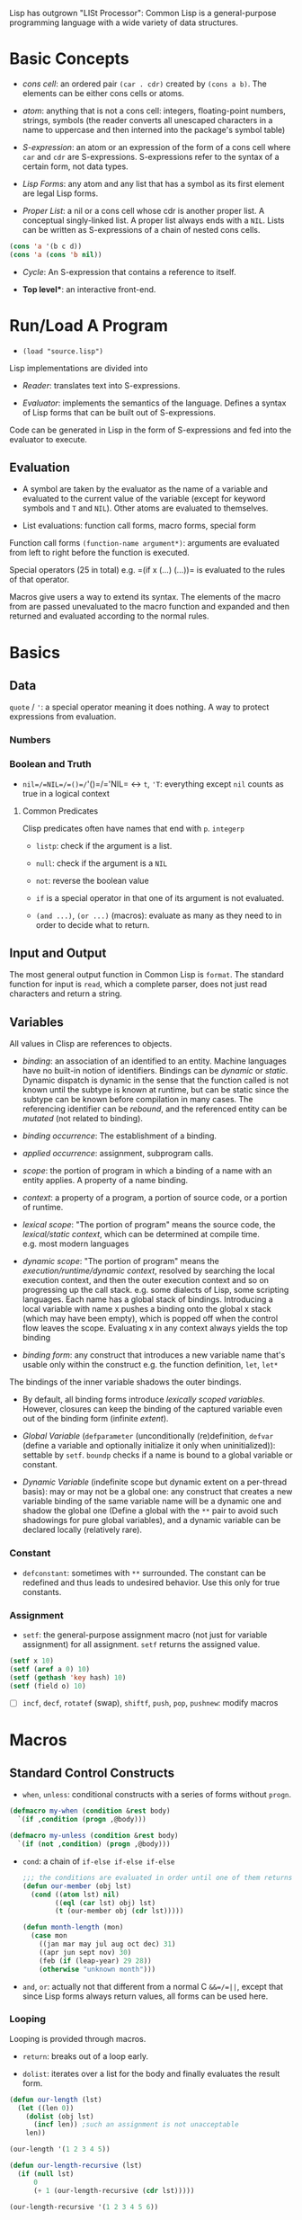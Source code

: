 Lisp has outgrown "LISt Processor": Common Lisp is a general-purpose
programming language with a wide variety of data structures.

* Basic Concepts
  :PROPERTIES:
  :CUSTOM_ID: basic-concepts
  :END:

- /cons cell/: an ordered pair =(car . cdr)= created by =(cons a b)=.
  The elements can be either cons cells or atoms.

- /atom/: anything that is not a cons cell: integers, floating-point
  numbers, strings, symbols (the reader converts all unescaped
  characters in a name to uppercase and then interned into the package's
  symbol table)

- /S-expression/: an atom or an expression of the form of a cons cell
  where =car= and =cdr= are S-expressions. S-expressions refer to the
  syntax of a certain form, not data types.

- /Lisp Forms/: any atom and any list that has a symbol as its first
  element are legal Lisp forms.

- /Proper List/: a nil or a cons cell whose cdr is another proper list.
  A conceptual singly-linked list. A proper list always ends with a
  =NIL=. Lists can be written as S-expressions of a chain of nested cons
  cells.

#+BEGIN_SRC lisp
    (cons 'a '(b c d))
    (cons 'a (cons 'b nil))
#+END_SRC

- /Cycle/: An S-expression that contains a reference to itself.

- *Top level**: an interactive front-end.

* Run/Load A Program
  :PROPERTIES:
  :CUSTOM_ID: runload-a-program
  :END:

- =(load "source.lisp")=

Lisp implementations are divided into

- /Reader/: translates text into S-expressions.

- /Evaluator/: implements the semantics of the language. Defines a
  syntax of Lisp forms that can be built out of S-expressions.

Code can be generated in Lisp in the form of S-expressions and fed into
the evaluator to execute.

** Evaluation
   :PROPERTIES:
   :CUSTOM_ID: evaluation
   :END:

- A symbol are taken by the evaluator as the name of a variable and
  evaluated to the current value of the variable (except for keyword
  symbols and =T= and =NIL=). Other atoms are evaluated to themselves.

- List evaluations: function call forms, macro forms, special form

Function call forms =(function-name argument*)=: arguments are evaluated
from left to right before the function is executed.

Special operators (25 in total) e.g. =(if x (...) (...))= is evaluated
to the rules of that operator.

Macros give users a way to extend its syntax. The elements of the macro
from are passed unevaluated to the macro function and expanded and then
returned and evaluated according to the normal rules.

* Basics
  :PROPERTIES:
  :CUSTOM_ID: basics
  :END:

** Data
   :PROPERTIES:
   :CUSTOM_ID: data
   :END:

=quote= / ='=: a special operator meaning it does nothing. A way to
protect expressions from evaluation.

*** Numbers
    :PROPERTIES:
    :CUSTOM_ID: numbers
    :END:

*** Boolean and Truth
    :PROPERTIES:
    :CUSTOM_ID: boolean-and-truth
    :END:

- =nil=/=NIL=/=()=/='()=/='NIL= <-> =t=, ='T=: everything except =nil=
  counts as true in a logical context

**** Common Predicates
     :PROPERTIES:
     :CUSTOM_ID: common-predicates
     :END:

Clisp predicates often have names that end with =p=. =integerp=

- =listp=: check if the argument is a list.

- =null=: check if the argument is a =NIL=

- =not=: reverse the boolean value

- =if= is a special operator in that one of its argument is not
  evaluated.

- =(and ...)=, =(or ...)= (macros): evaluate as many as they need to in
  order to decide what to return.

** Input and Output
   :PROPERTIES:
   :CUSTOM_ID: input-and-output
   :END:

The most general output function in Common Lisp is =format=. The
standard function for input is =read=, which a complete parser, does not
just read characters and return a string.

** Variables
   :PROPERTIES:
   :CUSTOM_ID: variables
   :END:

All values in Clisp are references to objects.

- /binding/: an association of an identified to an entity. Machine
  languages have no built-in notion of identifiers. Bindings can be
  /dynamic/ or /static/. Dynamic dispatch is dynamic in the sense that
  the function called is not known until the subtype is known at
  runtime, but can be static since the subtype can be known before
  compilation in many cases. The referencing identifier can be
  /rebound/, and the referenced entity can be /mutated/ (not related to
  binding).

- /binding occurrence/: The establishment of a binding.

- /applied occurrence/: assignment, subprogram calls.

- /scope/: the portion of program in which a binding of a name with an
  entity applies. A property of a name binding.

- /context/: a property of a program, a portion of source code, or a
  portion of runtime.

- /lexical scope/: "The portion of program" means the source code, the
  /lexical/static context/, which can be determined at compile time.
  e.g. most modern languages

- /dynamic scope/: "The portion of program" means the
  /execution/runtime/dynamic context/, resolved by searching the local
  execution context, and then the outer execution context and so on
  progressing up the call stack. e.g. some dialects of Lisp, some
  scripting languages. Each name has a global stack of bindings.
  Introducing a local variable with name x pushes a binding onto the
  global x stack (which may have been empty), which is popped off when
  the control flow leaves the scope. Evaluating x in any context always
  yields the top binding

- /binding form/: any construct that introduces a new variable name
  that's usable only within the construct e.g. the function definition,
  =let=, =let*=

The bindings of the inner variable shadows the outer bindings.

- By default, all binding forms introduce /lexically scoped variables/.
  However, closures can keep the binding of the captured variable even
  out of the binding form (infinite /extent/).

- /Global Variable/ (=defparameter= (unconditionally (re)definition,
  =defvar= (define a variable and optionally initialize it only when
  uninitialized)): settable by =setf=. =boundp= checks if a name is
  bound to a global variable or constant.

- /Dynamic Variable/ (indefinite scope but dynamic extent on a
  per-thread basis): may or may not be a global one: any construct that
  creates a new variable binding of the same variable name will be a
  dynamic one and shadow the global one (Define a global with the =**=
  pair to avoid such shadowings for pure global variables), and a
  dynamic variable can be declared locally (relatively rare).

*** Constant
    :PROPERTIES:
    :CUSTOM_ID: constant
    :END:

- =defconstant=: sometimes with =**= surrounded. The constant can be
  redefined and thus leads to undesired behavior. Use this only for true
  constants.

*** Assignment
    :PROPERTIES:
    :CUSTOM_ID: assignment
    :END:

- =setf=: the general-purpose assignment macro (not just for variable
  assignment) for all assignment. =setf= returns the assigned value.

#+BEGIN_SRC lisp
    (setf x 10)
    (setf (aref a 0) 10)
    (setf (gethash 'key hash) 10)
    (setf (field o) 10)
#+END_SRC

- [ ] =incf=, =decf=, =rotatef= (swap), =shiftf=, =push=, =pop=,
  =pushnew=: modify macros

* Macros
  :PROPERTIES:
  :CUSTOM_ID: macros
  :END:

** Standard Control Constructs
   :PROPERTIES:
   :CUSTOM_ID: standard-control-constructs
   :END:

- =when=, =unless=: conditional constructs with a series of forms
  without =progn=.

#+BEGIN_SRC lisp
    (defmacro my-when (condition &rest body)
      `(if ,condition (progn ,@body)))

    (defmacro my-unless (condition &rest body)
      `(if (not ,condition) (progn ,@body)))
#+END_SRC

- =cond=: a chain of =if-else if-else if-else=

 #+begin_src lisp
    ;;; the conditions are evaluated in order until one of them returns true
    (defun our-member (obj lst)
      (cond ((atom lst) nil)
            ((eql (car lst) obj) lst)
            (t (our-member obj (cdr lst)))))

    (defun month-length (mon)
      (case mon
        ((jan mar may jul aug oct dec) 31)
        ((apr jun sept nov) 30)
        (feb (if (leap-year) 29 28))
        (otherwise "unknown month")))
 #+end_src

- =and=, =or=: actually not that different from a normal C =&&=/=||=,
  except that since Lisp forms always return values, all forms can be
  used here.

*** Looping
    :PROPERTIES:
    :CUSTOM_ID: looping
    :END:

Looping is provided through macros.

- =return=: breaks out of a loop early.

- =dolist=: iterates over a list for the body and finally evaluates the
  result form.

#+BEGIN_SRC lisp
    (defun our-length (lst)
      (let ((len 0))
        (dolist (obj lst)
          (incf len)) ;such an assignment is not unacceptable
        len))

    (our-length '(1 2 3 4 5))

    (defun our-length-recursive (lst)
      (if (null lst)
          0
          (+ 1 (our-length-recursive (cdr lst)))))

    (our-length-recursive '(1 2 3 4 5 6))
#+END_SRC

- =dotimes=: similar to =dolist= but with a form that returns the count
  instead of a list.

- =do=: similar to a for-loop with an additional result-form after the
  end test.

#+BEGIN_SRC lisp
    (defun show-squares (start end)
      (do ((i start (+ i 1)))
          ((> i end) 'done)

    (format t "~A ~A~%" i (* i i))))

    (show-squares 1 5)

;; the recursive version
    (defun show-squares-recursive (i end)
      (if (> i end)
          'done
          (progn
            (format t "~A ~A~%" i (* i i))
            (show-squares (+ i 1) end))))
#+END_SRC

**** The =loop= Macro

- =(loop body-form*)=: infinite loop until breaking out

- extended =loop= that does not look lispy.

#+BEGIN_SRC lisp
    (loop for x in '(1 2 3)
          do (print x))
    (loop for x in '(1 2 3)
          collect (* x 10))
    (loop for x on '(1 2 3)
          do (print x))
    (loop for x across #(1 2 3)
          do (print x))
    (loop for x in '(a b c)
          for y across #(1 2 3)
          collect (list x y))
    (loop (print "hello"))
    (loop for i in '(1 2 3 4)
          when (> i 3)
            return i)
    (loop repeat 10
          do (format t "Hello!~%"))
    (loop repeat 10 collect (random 10))
    (loop for x from 1 to 3
          collect (loop for y from 1 to x
                        collect y))
    (loop for x from 1 to 3
          for y = (* x 10)
          with z = x
          collect (list x y z))
    (loop for x in '(a b c d e)
          for y from 1

          when (> y 1)
            do (format t ", ")
          do (format t "~A" x))
    (loop for i from 0 to 10
          do (print i))
    (loop for i from 0 below 10
          do (print i))
    (loop for i from 10 downto 0
          do (print i))
    (loop for i from 10 above 0
          do (print i))
    (loop repeat 10
          for x = (random 100)
          if (evenp x)
            collect x into evens
          else
            collect x into odds
          finally (return (values evens odds))
          )
    (loop for x in '(1 2 3 4 5)
          until (> x 3)
          collect x)
    (loop for x in '(1 2 3 4 5)
          while (< x 3)
          collect x)
    (loop named loop-1
          for x from 0 to 20 by 2
          do (loop for y from 0 to 100 by (1+ (random 3))
                   when (< x y)
                     do (return-from loop-1 (values x y))))
    (loop for x in '(1 2 3 2)
          thereis (numberp x))
    (loop for i from 1 to 3 count (oddp i))
    (loop for i from 1 to 3 sum i)
    (loop for i from 1 to 3
          sum (* i i) into total
          do (print i)
          finally (print total))
    (loop for i from 1 to 3 maximize (mod i 3))
    (loop for (a b) in '((x 1) (y 2) (z 3))
          collect (list b a))
    (loop for (x . y) in '((1 . a) (2 . b) (3 . c))
          collect y)
    (loop for (x . nil) in '((1 . a) (2 . b) (3 . c))
          collect x)
    (loop for rest on '(a 2 b 2 c 3) by #'cddr
          collect rest)
    (loop for (key value) on '(a 2 b 2 c 3) by #'cddr
          collect (list key (* 2 value)))


    (mapcar (lambda (it) (+ it 10)) '(1 2 3 4 5))
    (mapcar #'list
            '(a b c)
            '(1 2 3))
    (mapcan #'list
            '(a b c)
            '(1 2 3))

    ;; Generic for lists and vectors
    (map 'list (lambda (it) (+ it 10)) '(1 2 3 4 5))
    (map 'vector (lambda (it) (+ it 10)) #(1 2 3 4 5))
    (map 'string (lambda (it) (code-char it)) '#(97 98 99))

    (dotimes (n 10)
      (print n))
    (dotimes (i 10)
      (if (> i 3)
          (return)
          (print i)))

    (dolist (item '(1 2 3))
      (print item))
#+END_SRC

** Custom Macros

- macro parameters are automatically destructured, which gives an error if the parameter count is illegal.

- =&rest= = =&body=

 #+begin_src lisp
(defun primep (number)
  (when (> number 1)
    (loop for fac from 2 to (isqrt number) never (zerop (mod number fac)))))

(defun next-prime (number)
  (loop for n from number when (primep n) return n))

(defmacro do-primes ((var start end) &body body)
    `(do ((,var (next-prime ,start) (next-prime (+1 ,var))))
         ((> ,var ,end))
       ,@body))

;;; macroexpand can be used to inspect the expanded macro.
 #+end_src

 Basically, everything in =`= is quoted except those prefixed with ~,~.

 Macros are abstractions, and abstractions are always leaky to some degree.
 The above code leaks as the end-form might be a function call and is called multiple times, giving a different limit each time.

#+begin_src lisp
(defmacro do-primes ((var start end) &body body)
  (let ((ending-value-name (gensym))) ; fix variable shadowing
  `(do ((,var (next-prime ,start) (next-prime (+ 1 ,var)))
        (,ending-value-name ,end)) ; fix multiple end-form evaluations
       ((> ,var ,ending-value-name))
       ,@body)))
#+end_src

*** Some Tips

- Include any subforms in the expansion in position that will be evaluated in the same order as the subforms appear in the macro call.

- Make sure subforms are evaluated only once by creating a variable in the expansion to hold the value of evaluating the argument form and then using that variable anywhere else the value is needed in the expansion.

- Use =gensym= to create such variables used in the expansion.

* Lists
  :PROPERTIES:
  :CUSTOM_ID: lists
  :END:

https://stackoverflow.com/questions/134887/when-to-use-or-quote-in-lisp

Lists are conses linked together. Every that is not a cons is an atom.
Note that =nil= is both an atom and a list. Each time =cons= is called,
Lisp allocates a new piece of memory with room.

=list= builds a list; =copy-list= copies a list; =append= returns the
concatenation of any number of lists.

#+BEGIN_SRC lisp
    (defun our-copy-list (lst)
      (if (atom lst)
      lst
      (cons (car lst) (our-copy-list (cdr lst)))))
      
    (defun our-listp (x)
        (or (null x) (consp x)))
        
    (defun our-atom (x)
        (not (consp x)))
#+END_SRC

Every value in Lisp is conceptually a pointer. When a value to a
variable or store it in a data structure what gets stored is actually a
pointer to the value. For efficiency, a small integer may be handled
directly.

- /Property List/: a list with keyword symbols as elements for actual
  data elements.

#+BEGIN_SRC lisp
    (setf a (list :a 1 :b 2 :c 3))
    (getf a :a) ; 1
#+END_SRC

** Equality
   :PROPERTIES:
   :CUSTOM_ID: equality
   :END:

- =eq=: object identity. Not for numbers and characters since they may
  or may not have the same identity even if the the values are the same.

- =eql=: an enhanced version of =eq= to deal with the value semantics of
  numbers and characters.

- =equal= if of the same elements. =equalp= is the loosened version of
  =equal= that only considers the case-insensitive value of strings and
  the mathematical value of numbers.

#+BEGIN_SRC lisp
    ;; semantics of equal
    (defun our-equal (x y)
      (or (eql x y)
          (and (consp x)
               (consp y)
               (our-equal (car x) (car y))
               (our-equal (cdr x) (cdr y)))))
#+END_SRC

Conses can be considered as binary trees. CL has several built-in
functions for use with trees. =copy-tree= takes a tree and returns a
copy of it.

#+BEGIN_SRC lisp
    (defun our-copy-tree (tr)
      (if (atom tr)
          tr
          (cons (our-copy-tree (car tr))
                (our-copy-tree (cdr tr)))))
#+END_SRC

=subst= traverses a tree

#+BEGIN_SRC lisp
    (defun our-subst (new old tree)
      (if (eql tree old)
          new
          (if (atom tree)
              tree
              (cons (our-subst new old (car tree))
                    (our-subst new old (cdr tree))))))
#+END_SRC

** a run-length compression example
   :PROPERTIES:
   :CUSTOM_ID: a-run-length-compression-example
   :END:

#+BEGIN_SRC lisp
    (defun n-elts (elt n)
      (if (> n 1)
          (list n elt)
          elt))

    (defun compr (elt n lst)
      (if (null lst)
          (list (n-elts elt n))
          (let ((next (car lst))) ;lst is the part yet to examine
            (if (eql next elt)
                (compr elt (+ n 1) (cdr lst))
                (cons (n-elts elt n)
                      (compr next 1 (cdr lst)))))))

    (defun compress (x)
      (if (consp x)
          (compr (car x) 1 (cdr x))
          x))

    ;;; unfold a (elt n) pair
    (defun list-of (n elt)
      (if (zerop n)
          nil
          (cons elt (list-of (- n 1) elt))))

    (defun uncompress (lst)
      (if (null lst)
          nil
          (let ((elt (car lst))
                (rest (uncompress (cdr lst))))
            (if (consp elt)
                (append (apply #'list-of elt)
                        rest)
                (cons elt rest)))))

    (setf runned (compress '(1 1 1 0 1 0 0 0 0 1)))
    (uncompress runned)
#+END_SRC

The representation of lists as conses makes it natural to use them as
pushdown stacks. Two macros =push= and =pop= are available. =pushnew= is
a variant of =push= that uses =adjoin= instead of =cons=.

** accessing a list
   :PROPERTIES:
   :CUSTOM_ID: accessing-a-list
   :END:

=nth=, =nthcdr=, =last=(last cons) (zero-indexed); =first= to =tenth=
(one-indexed)

#+BEGIN_SRC lisp
    (defun our-nthcdr (n lst)
        (if (zerop n)
            lst
            (our-nthcdr (- n 1) (cdr lst))))
#+END_SRC

** Mapping functions
   :PROPERTIES:
   :CUSTOM_ID: mapping-functions
   :END:

=mapcar= returns the result of applying the function to elements taken
from each list until some list runs out.

#+BEGIN_EXAMPLE
    (mapcar #'list '(a b c) '(1 2 3 4))
#+END_EXAMPLE

=maplist= calls the function on successive cdrs of the lists

#+BEGIN_EXAMPLE
    (maplist #'(lambda (x) x) '(a b c))
#+END_EXAMPLE

** Sets
   :PROPERTIES:
   :CUSTOM_ID: sets
   :END:

- =(member 'b '(a b c))=: by default uses =eql=

#+BEGIN_SRC lisp
    (member '(a) '((a) (z)) :test #'equal)
    (member '(a) '(((a) b) ((c) d)) :key #'car :test #'equal)

#+END_SRC

Lists are a good way to represent small sets. =member=, =member-if=,
=adjoin= (conditional =cons=), =intersection=, =union=, =set-difference=

#+BEGIN_SRC lisp
    (defun our-member-if (fn lst)
      (and (consp lst)
           (if (funcall fn (car lst))
               lst
               (our-member-if fn (cdr lst)))))
#+END_SRC

#+BEGIN_SRC lisp
    (defun new-union (x y)
      (let ((new-lst x))
        (if (null y)
            new-lst
            (if (member (car y) x)
                 (new-union new-lst (cdr y))
                 (new-union (append new-lst (list (car y))) (cdr y))))))
#+END_SRC

** Sequences
   :PROPERTIES:
   :CUSTOM_ID: sequences
   :END:

Another way to think of a list is as a series of objects in a particular
order. In CL, sequences include both lists and vectors. =length=

#+BEGIN_SRC lisp
    (defun mirror? (s)
      (let ((len (length s)))
        (and (evenp len)
             (let ((mid (/ len 2)))
                   (equal (subseq s 0 mid)
                          (reverse (subseq s mid)))))))
#+END_SRC

=sort= takes a sequence and a comparison function of two arguments. For
efficiency reasons, =sort= is allowed to modify the sequence given to it
as an argument.

#+BEGIN_SRC lisp
    (let ((vec #(1 2 3 4)))
      (print (sort vec #'>))
      (print vec))

    (defun nthmost (n lst)
      (nth (- n 1)
           (sort (copy-list lst) #'>)))
#+END_SRC

=some=, =every=

** Stacks
   :PROPERTIES:
   :CUSTOM_ID: stacks
   :END:

#+BEGIN_SRC lisp
    (setf s '(1 2 3 4))
    (push 1 s)
    (pop s)
#+END_SRC

** Proper Lists and Dotted lists
   :PROPERTIES:
   :CUSTOM_ID: proper-lists-and-dotted-lists
   :END:

A proper list is either =nil= or a cons whose =cdr= is a proper list.
dot notation implies a nonproper list (dotted list). In dot notation,
the car and cdr of each cons are shown separated by a period.

#+BEGIN_SRC lisp
    (defun proper-list? (x)
      (or (null x)
          (and (consp x)
               (proper-list? (cdr x)))))
#+END_SRC

** Assoc-lists (a dict)
   :PROPERTIES:
   :CUSTOM_ID: assoc-lists-a-dict
   :END:

A list of conses are called an assoc-list or alist. Such a list could
represent a set of translations.

=assoc= retrieves the pair associated with a given key:

#+BEGIN_SRC lisp
    (setf trans '((+ . "add") (- . "substract")))
    (assoc '+ trans)
#+END_SRC

*** Shortest Path in a Graph
    :PROPERTIES:
    :CUSTOM_ID: shortest-path-in-a-graph
    :END:

Given a directed graph, the neighbor of a certain node is obtained as
above:

#+BEGIN_SRC lisp
    (setf net '((a b f) (b c d) (c) (d c) (f d)))
    (cdr (assoc 'b net))
#+END_SRC

A breadth-first search implementation

#+BEGIN_SRC lisp
    ;;; generate a list of paths that extend `path' via `node'in `net'
    (defun new-paths (path node net)
        (mapcar #'(lambda (n)
            (cons n path))
        (cdr (assoc node net))))
        
    ;;; breadth first search to `end' in `net'
      ;;; `queue' is a list of reversed candidate paths that might lead to `end', longer paths will be appended to the back
      (defun bfs (end queue net)
        (if (null queue)
            nil     ; not found
            (let ((path (car queue)))
              (let ((node (car path)))
                (if (eql node end) ; current node is the end
                    (reverse path)
                    (bfs end
                         (append (cdr queue)  ; (car queue) is already searched and nothing has been found
                                 (new-paths path node net))
                         net))))))
                         
    (defun shortest-path (start end net)
        (bfs end (list (list start)) net))
#+END_SRC

** Pointers, garbage collection
   :PROPERTIES:
   :CUSTOM_ID: pointers-garbage-collection
   :END:

Every value is conceptually a pointer. When a value is assigned to a
variable or store it in a data structure, what gets stored is actua lly
a pointer to the value. When the contents of the data structure or the
value of the variable is asked for, Lisp returns what it points to. For
efficiency, Lisp sometimes use an immediate representation instead of a
pointer.

/Automatic memory management/ is one of Lisp's most valuable features.
The Lisp system maintains a segment of memory, /heap/. The function
=cons= returns a newly allocated cons. Allocating memory from the heap
is sometimes generically known as /consing/. Memory that is no longer
needed is called /garbage/, and the scavenging operation is called
/garbage collectiion/ or *GC*. Allocating storage and scavenging memory
to reclaim it can be expensive compared to the routine operations of a
program. It is easy to write programs that cons excessively.

The typical approach to write programs that don't cons at all would be
to write the initial version of a program in a purely functional style
and using a lot of lists.

* Arrays and vectors
  :PROPERTIES:
  :CUSTOM_ID: arrays-and-vectors
  :END:

A literal array is dentoed by =#na= where =n= is the number of
dimensions in the array.

=make-array= makes an array

#+BEGIN_SRC lisp
    (setf arr (make-array '(2 3) :initial-element nil)) ; make a 2-by-3 array with nil values
#+END_SRC

A literal array is denoted by

#+BEGIN_SRC lisp
    #2a((b nil nil) (nil nil nil))
#+END_SRC

where =2= is the number of dimensions in the array.

=aref= returns an reference to an element of an array.

#+BEGIN_SRC lisp
    (setf (aref arr 0 0 ))
#+END_SRC

One-dimensional array is a vector, also built by calling =vector=,
literally denoted by =#(a b c)=.

#+BEGIN_SRC lisp
    (vector "a" 'b 3)
#+END_SRC

=svref= (simple vector)is faster than =aref= when accessing a vector.

*** an example of binary search
    :PROPERTIES:
    :CUSTOM_ID: an-example-of-binary-search
    :END:

#+BEGIN_SRC lisp
    (defun finder (obj vec start end)
      (let ((range (- end start)))
        (if (zerop range)
            ;; if there's only one element in the vector
            (if (eql obj (aref vec start))
               obj
               nil)
            ;; otherwise, find the middle one and compare it with obj to find the next search range
           (let ((mid (+ start (round (/ range 2)))))
             (let ((obj2 (aref vec mid)))
               (if (< obj obj2)
                   (finder obj vec start (- mid 1))
                   (if (> obj obj2)
                       (finder obj vec (+ mid 1) end)
                       obj)))))))   ; not in two sides then the middle one is the one

    (defun bin-search (obj vec)
     (let ((len (length vec)))
       (and (not (zerop len))       ; ensure the vector is not empty and reture nil
            (finder obj vec 0 (- len 1))))) ; otherwise, return the position
#+END_SRC

** Strings and Characters
   :PROPERTIES:
   :CUSTOM_ID: strings-and-characters
   :END:

Strings are vectors of characters, so both sequence functions and array
functiosn work on them. A constant string is denoted as a series of
characters surrounded by double quotes, and an individual character c as
=#\c=.

=char-code= returns the number associated with a character, =code-char=
returns the character associated with a number.

=char<=, =char<==, =char==, =char>==, =char>= and =char/== (different)
compare characters.

=char= access the element of string specified by index and is faster
than =aref= when working on strings.

*** How to replace chars in strings
    :PROPERTIES:
    :CUSTOM_ID: how-to-replace-chars-in-strings
    :END:

#+BEGIN_SRC lisp
    (let ((str (copy-seq "Merlin")))
      (setf (char str 3) #\k)
      str)
#+END_SRC

Use =equal= to compare two strings.

#+BEGIN_SRC lisp
    (equal "fred" "Fred")
#+END_SRC

Common lisp provides a large number of functions for comparing and
manipulating strings.

=format= is one of the way to build a string.

#+BEGIN_SRC lisp
    (format nil "~A or ~A" "truth" "dare")
#+END_SRC

Use =concatenate= to join several strings.

** Sequence
   :PROPERTIES:
   :CUSTOM_ID: sequence
   :END:

In Common lisp, the tyep sequence include both lists and vectors (and
therefore strings).

=remove=, =length=, =subseq=, =reverse=, =sort=, =every=, =some= are
actually sequence functions.

=elt= is a function that retrieves elements of sequences of any kind.

another =mirror?= suited for =vector=

#+BEGIN_SRC lisp
    (defun mirror? (s)
      (let ((len (length s)))
        (and (evenp len)
        ;; test head and tail one by one, 
             (do ((forward 0 (+ forward 1))
                  (back (- len 1) (- back 1)))
                  ;; stop condition test
                 ((or (> forward back)
                      (not (eql (elt s forward)
                                (elt s back))))
                 ;; forward > back means check pass.
                  (> forward back))))))
#+END_SRC

Many sequence functions take one or more keyword arguments.

- =:key=: a function that is applied to each element of a sequence
  before it is considered. defualt to =identity=.

#+BEGIN_SRC lisp
    (position 'a '((c d) (a b)) :key #'car)
#+END_SRC

- =:start=, =:end=: at which to start, default to =0= and =nil=
  respectively.

- =:from-end=: if work backwards, default =nil=

- =:test=: a two-argument comparison function. Default to =eql=.

The following function returns the second word.

#+BEGIN_SRC lisp
    (defun second-word (str)
      (let ((p1 (+ (position #\  str) 1)))
        (subseq str p1 (position #\  str :start p1))))
#+END_SRC

=position-if= finds an elememnt satisfying a predicate of one argument,
which, of course, cannot take =:test= keyword.

#+BEGIN_SRC lisp
    (position-if #'oddp '(2 3 4 5))
#+END_SRC

=member= and =member-if= functions have similar relation. Also for
=find= and =find-if=, =remove= and =remove-if=.

=remove-duplicates= preserves only the last of each occurrences of any
element of a sequence. It takes all keyword five arguments listed above.

=reduce= boids down a sequence into a single value using a function with
two arguments which will be called with initially the first two
arguments.

#+BEGIN_SRC lisp
    (reduce #'fn '(a b c d))
    ;;; is equivalent to
    (fn (fn (fn 'a 'b) 'c ) 'd)
#+END_SRC

#+BEGIN_SRC lisp
    (reduce #'intersection lst1 lst2 ...)
#+END_SRC

takes the intersection of multiple lists

This may be used to compute a polynomial in the form

$$
3x^4 + 5x^3 + 6x^2 + 7 = x (x (x (3x + 5) + 6) +0) + 7
$$

where the function should take two coefficent $a$ and $b$ and returns
$ax+b$.

#+BEGIN_SRC lisp
    (defun polynomial-compute (lst x)
        (reduce #'(lambda (a b) (+ (* a x) b)) lst))
#+END_SRC

A token parser

#+BEGIN_SRC lisp
    (defun tokens (str test start)
      "a token parser"
        (let ((p1 (position-if test str :start start)))
          (if p1
              (let ((p2 (position-if #'(lambda (c)
                                         (not (funcall test c)))
                                     str :start p1))) ;; the end of a token
                (cons (subseq str p1 p2)
                      (if p2
                          (tokens str test p2)
                          nil)))
              nil))) ;; not even a single char satisfying the test

    (defun constituent (c)
      "test if a char is anything but newline and space"
        (and (graphic-char-p c)
             (not (char= c #\ ))))
#+END_SRC

And then a date parser

#+BEGIN_SRC lisp
    (defun parse-date (str)
      "doc"
      (let ((toks (tokens str #'constituent 0)))
        (list (parse-integer (first toks))
              (parse-month (second toks))
              (parse-integer (third toks)))))

      (defconstant +month-names+
        #("jan" "feb" "mar" "apr" "may" "jun"
          "jul" "aug" "sep" "oct" "nov" "dec"))

      (defun parse-month (str)
        (let ((p (position str +month-names+
                           :test #'string-equal)))
          (if p
              (+ p 1)
              nil)))

      (parse-date "16 Aug 1980")
#+END_SRC

An integer parser

#+BEGIN_SRC lisp
      (defun read-integer (str)
        (if (every #'digit-char-p str)
            (let ((accum 0))
              (dotimes (pos (length str))
                (setf accum (+ (* accum 10)
                               (digit-char-p (char str pos)))))
              accum)
            nil))
#+END_SRC

** Structures
   :PROPERTIES:
   :CUSTOM_ID: structures
   :END:

Similarly to C struct.

#+BEGIN_SRC lisp
    (defstruct point
        x
        y)
#+END_SRC

It also implicitly defines the functions =make-point=, =point-p=,
=copy-point=, =point-x= and =point-y=.

=typep= can also be used to determine the type of an object.

#+BEGIN_SRC lisp
    (typep p 'point)
#+END_SRC

We can also specify default values for structure fields by enclosign the
field name and a default expression in a list in the original
definition.

#+BEGIN_SRC lisp
    (defstruct polemic
        (type (progn
                (format t "What kind of polemic was it? ")
                (read)))
        (effect nil))
#+END_SRC

We can also control things like the way a structure is displayed and the
prefix used in the names of the access functions it creates.

#+BEGIN_SRC lisp
    (defstruct (point (:conc-name p)
                      (:print-function print-point))
        (x 0)
        (y 0))
        
    (setf p (make-point :x 0 :y 0))

    (defun print-point (p stream depth)
        (format stream "#<~A,~A>" (px p) (py p)))
#+END_SRC

The =:conc-name= argument specifies what should be concatenated to the
front of the field names to make access functions for them. The
=print-function= is the name of the function that should be used to
print a point when it has to be displayed.

** A binary search tree example
   :PROPERTIES:
   :CUSTOM_ID: a-binary-search-tree-example
   :END:

A BST is a binary tree in which, for some ordering function =<=, the
left child of each elemetn is =<= the element andthe element is =<= its
right child.

The fundamental data structure is the =node= which has three fields, one
for the object stored at the node, and one each for the left and right
children of the node.

#+BEGIN_SRC lisp
    (defstruct (node (:print-function
                        (lambda (n out d)
                          (format out "#<~A>" (node-elt n)))))
        elt (l nil) (r nil))
#+END_SRC

#+BEGIN_SRC lisp
      (defun bst-min (bst)
        (and bst
             (or (bst-min (node-l bst)) bst)))

      (defun bst-max (bst)
        (and bst
             (or (bst-max (node-r bst)) bst)))
#+END_SRC

A BST is either =nil= or a node whose left and right fields are BSTs.

#+BEGIN_SRC lisp
    (defun bst-insert (obj bst <)
        (if (null bst)
            (make-node :elt obj)
            (let ((elt (node-elt bst)))
              (if (eql obj elt)
                  bst
                  (if (funcall < obj elt)
                      (make-node
                       :elt elt
                       :l (bst-insert obj (node-l bst) <)
                       :r (node-r bst))
                      (make-node
                       :elt elt
                       :l (node-l bst)
                       :r (bst-insert obj (node-r bst) <)))))))

      (defun bst-find (obj bst <)
        (if (null bst)
            nil
            (let ((elt (node-elt bst)))
              (if (eql obj elt)
                  bst
                  (if (funcall < obj elt)
                      (bst-find obj (node-l bst) <)
                      (bst-find obj (node-r bst) <))))))
#+END_SRC

** Hash Tables
   :PROPERTIES:
   :CUSTOM_ID: hash-tables
   :END:

Used as a fast set/mapping. The objects stored in a hash table or used
as keys can be of any type. To use a hash table as a set, set the value
to =t=

#+BEGIN_SRC lisp
    (setf fruit (make-hash-table))
    (setf (gethash 'apricot fruit) t)
    (remhash 'apricot fruit)
#+END_SRC

=maphash=

**** =cond=: a broad =switch-case= without =break=
     :PROPERTIES:
     :CUSTOM_ID: cond-a-broad-switch-case-without-break
     :END:

Returns the value of the form whose test-form evaluates to true.

#+BEGIN_SRC lisp
     (defun select-options ()
       (cond ((= a 1) (setq a 2))
             ((= a 2) (setq a 3))
             ((and (= a 3) (floor a 2)))
             (t (floor a 3)))) =>  SELECT-OPTIONS
#+END_SRC

#+BEGIN_SRC lisp
     (setq a 1) =>  1
     (select-options) =>  2
     a =>  2
     (select-options) =>  3
     a =>  3
     (select-options) =>  1
     (setq a 5) =>  5
     (select-options) =>  1, 2
#+END_SRC

**** remove an element from the BST
     :PROPERTIES:
     :CUSTOM_ID: remove-an-element-from-the-bst
     :END:

#+BEGIN_SRC lisp
    (defun rperc (bst)
        (make-node :elt (node-elt (node-r bst))
                   :l (node-l bst)
                   :r (percolate (node-r bst))))

      (defun lperc (bst)
        (make-node :elt (node-elt (node-l bst))
                   :l (percolate (node-l bst))
                   :r (node-r bst)))

      (defun percolate (bst)
        (cond ((null (node-l bst))
               (if (null (node-r bst))
                   nil                          ; has none
                   (rperc bst)))                ; has a right subtree only
              ((null (node-r bst)) (lperc bst)) ; has a left subtree only 
              (t (if (zerop (random 2))         ; has both, random at 0 or 1
                     (lperc bst)
                     (rperc bst)))))

      (defun bst-remove (obj bst <)
        (if (null bst)
            nil
            (let ((elt (node-elt bst)))
              (if (eql obj elt)
                  (percolate bst)
                  (if (funcall < obj elt)
                      (make-node
                       :elt elt
                       :l (bst-remove obj (node-l bst) <)
                       :r (node-r bst))
                      (make-node
                       :elt elt
                       :l (node-l bst)
                       :r (bst-remove obj (node-r bst) < )))))))
#+END_SRC

An inorder traverse function

#+BEGIN_SRC lisp
     (defun bst-inorder-traverse (fn bst)
        (when bst
          (bst-inorder-traverse fn (node-l bst))
          (funcall fn (node-elt bst))
          (bst-inorder-traverse fn (node-r bst))))
#+END_SRC

* Control: Various Operators that violate the Evaluation Rule
  :PROPERTIES:
  :CUSTOM_ID: control-various-operators-that-violate-the-evaluation-rule
  :END:

** Creating Blocks of Code
   :PROPERTIES:
   :CUSTOM_ID: creating-blocks-of-code
   :END:

#+BEGIN_SRC lisp
    ;;; evaluated in order and return the last expression, has side effects
    (progn
      (format t "a")
      (format t "b")
      (+ 1 2))

    ;;; has a name and can be returned from
    (block head
      (format t "Here we go")
      (return-from head 'idea)
      (format t "We'll never see this"))

    ;;; or named nil
    (block nil
      (return 27))

    ;;; with an implicit `block`
    (dolist (x '(a b c d))
      (format t "~A " x)
      (if (eql x 'c)
          (return 'done)))

    ;;; implicit block foo
    (defun foo ()
      (return-from foo 27))
      
    ;;; allow goto, hardly used
    (tagbody
        (setf x 0)
        top
        (setf x (+ x 1))
        (format t "~A " x)
        (if (< x 10) (go top)))
#+END_SRC

Nearly all the time =progn= is used

#+BEGIN_SRC lisp
#+END_SRC


** Multiple Values
   :PROPERTIES:
   :CUSTOM_ID: multiple-values
   :END:

An expression can return zero or more values, the maximum number of
return values is at least 19.

#+BEGIN_SRC lisp
    (defun fun (a b c)
      (values a b c))

    (multiple-value-bind (res1 res2 res3) (fun 1 2 3)
      (format t "~a ~a ~a~&" res1 res2 res3))

    (multiple-value-list (fun 1 2 3))

    (nth-value 0 (values 1 2 3))

    ;;; if something is expecting only one value, all but the first will be discarded
    (let ((x value 1 2))
        x)
    ;;; or if no value is returned, a nil is returned
    (let ((x (values)))
        x)
        
    (multiple-value-call #'+ (values 1 2 3))
    (multiple-value-list (values 'a 'b 'c))
#+END_SRC

** Aborts: catch and throw
   :PROPERTIES:
   :CUSTOM_ID: aborts-catch-and-throw
   :END:

#+BEGIN_SRC lisp
    (defun sub ()
      (throw 'abort 99))

    (defun super()
      (catch 'abort
        (sub)
        (format t "We'll never reach here")))

    ;;; transfer control to the lisp erorr handler
    (progn
      (error "Oops")
      (format t "After the error"))

    (setf x 1)
    (catch 'abort
      (unwind-protect ;; try-finally
           (throw 'abort 99)
        (setf x 2))) ;  wil be evaluated , a `finally`
#+END_SRC

* Functions
  :PROPERTIES:
  :CUSTOM_ID: functions
  :END:

** Global Functions
   :PROPERTIES:
   :CUSTOM_ID: global-functions
   :END:

Functions are at the core of Lisp. =fboundp= tells whether there is a
function with a given symbol as its name. =symbol-function= returns it.

=(defun name (list-of-parameters) (body-of-function))=

=(defun (setf fname) (val rest-of-params) (body-of-function))=: for
=(setf (fname rest-of-params) val)=

#+BEGIN_SRC lisp
    (defun our-third (x)
        "docstring here" ;; a string by itself does not have side-effects, can be retrieved by calling `documentation`
        (car (cdr (cdr x))))
        
    (defun hello (name &optional age gender &key happy))
#+END_SRC

Lisp makes no distinction between a program, a procedure and a function.
Functions do for everything. Use =load= to load a lisp program.

CL has different namespaces for functions and variables. A symbol can be
bound to a value (=boundp=, =symbol-value=) or a function (=fboundp=,
=symbol-function=). If a symbol is evaluated, it's treated as a variable
in that its value cell is returned.

** Local Functions
   :PROPERTIES:
   :CUSTOM_ID: local-functions
   :END:

Local functions are only accessible within a certain context, defined
with =labels= (a kind of =let= for functions)

#+BEGIN_SRC lisp
    (labels ((add10 (x) (+ x 10))
             (consa (x) (cons 'a x)))
      (consa (add10 3)))

    (labels ((len (lst)
               (if (null lst)
                   0
                   (+ (len (cdr lst))  1))))
      (len '(1 2 3 4)))
#+END_SRC

** Parameter List
   :PROPERTIES:
   :CUSTOM_ID: parameter-list
   :END:

- =&rest=: indicates the variable after which is a variadic parameter
  list

- =&optional=: optional parameter. Default values are enclosing in a
  list with the paramter

#+BEGIN_SRC lisp
    ;; optional parameter with a default value 10. This default value can be another parameter, a third variable that indicates the presence of the default parameter can be declared in the default parameter list.
    (defun optional-parameters (a &optional (b 10)) 
      (list a b))
#+END_SRC

- =&key=: keyword parameter. They have default parameters of =nil= if
  not specified. It's even possible to write =((:apple a) (:box b))= to
  specify parameter names different from variable names.

#+BEGIN_SRC lisp
    (defun our-funcall (fn &rest args)
      (apply fn args))
      
    (defun keylist (a &key x y z) ;; unspecified keys default to nil
      (list a x y z))
#+END_SRC

Combining keyword parameters and optional parameters could lead to
problems where keyword symbols are treated as arguments for optional
parameters. Use keyword parameters only.

Combining keyword parameters and the =&rest= parameters might lead to
surprising results: arguments would be treated as both and thus create
duplication.

** Return Values
   :PROPERTIES:
   :CUSTOM_ID: return-values
   :END:

- by default the function returns the value of the last expression.

- =return-from= can be used to return in the middle of a block (e.g. a
  function).

** Functional Programming
   :PROPERTIES:
   :CUSTOM_ID: functional-programming
   :END:

It would inconvenient to do without side-effects entirely.

** Functions as Objects (First-Class Functions)
   :PROPERTIES:
   :CUSTOM_ID: functions-as-objects-first-class-functions
   :END:

- =function= returns a function object given the name of the function.
  Just as ='= is an abbreviation for =(quote ...)=, =#'= (/sharp quote/)
  is for =(function ...)=.

#+BEGIN_SRC lisp
    (apply #'+ '(1 2 3))
    (funcall #'+ 1 2 3)
#+END_SRC

lambda expression (anonymous functions since all Lisp functions are
closures):

#+BEGIN_SRC lisp
    (lambda (x y)
        (+ x y))
#+END_SRC

In common lisp, values or objects have types, not variables. This
approach is called /manifest typing/. An object always has more than one
type. The builtin Common lisp types form a hierarchy of subtypes and
supertypes.

** Compilation
   :PROPERTIES:
   :CUSTOM_ID: compilation
   :END:

=compiled-function-p=, =compile=, =compile-file=.

The inner functions should also be compiled if the containing function
is.

** Recursion
   :PROPERTIES:
   :CUSTOM_ID: recursion
   :END:

The advantage of recursion is precisely that it lets us view algorithms
in a more abstract way.

#+BEGIN_SRC lisp
    (defun our-member (obj lst)
        (if (null lst)
            nil
            (if (eql obj (car lst))
                lst
                (our-member obj (cdr lst)))))
                 
    (defun find-nil (x)
      (and (not (null x))
           (or (null (car x))
               (find-nil (cdr x)))))

    (defun find-list (lst)
      (and (not (null lst))
           (or (listp (car lst))
               (find-list (cdr lst)))))
               
    (defun my-position (elt lst)
      (if (null lst)
          nil
          (if (eql (car lst) elt)
              0
              (let ((z (my-position elt (cdr lst))))
                (and z (+ z 1))))))

    (defun linear-search-recursive (item lst)
      (if (null lst)
          -1
          (if (eql item (car lst))
              0
              (let ((i (linear-search-recursive item (cdr lst))))
                (if (eql i -1)
                    -1
                    (+ 1 i))))))
#+END_SRC
